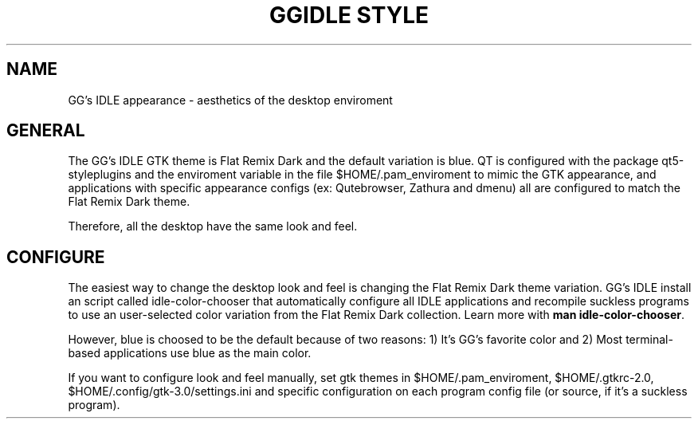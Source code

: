 .TH GGIDLE\ STYLE 7

.SH NAME

GG's IDLE appearance \- aesthetics of the desktop enviroment

.SH GENERAL

The GG's IDLE GTK theme is Flat Remix Dark and the default variation is blue. QT is configured with the package qt5-styleplugins and the enviroment variable in the file $HOME/.pam_enviroment to mimic the GTK appearance, and applications with specific appearance configs (ex: Qutebrowser, Zathura and dmenu) all are configured to match the Flat Remix Dark theme.

Therefore, all the desktop have the same look and feel.

.SH CONFIGURE

The easiest way to change the desktop look and feel is changing the Flat Remix Dark theme variation. GG's IDLE install an script called idle-color-chooser that automatically configure all IDLE applications and recompile suckless programs to use an user-selected color variation from the Flat Remix Dark collection. Learn more with
.B man\ idle-color-chooser\fR.

However, blue is choosed to be the default because of two reasons: 1) It's GG's favorite color and 2) Most terminal-based applications use blue as the main color.

If you want to configure look and feel manually, set gtk themes in $HOME/.pam_enviroment, $HOME/.gtkrc-2.0, $HOME/.config/gtk-3.0/settings.ini and specific configuration on each program config file (or source, if it's a suckless program).
